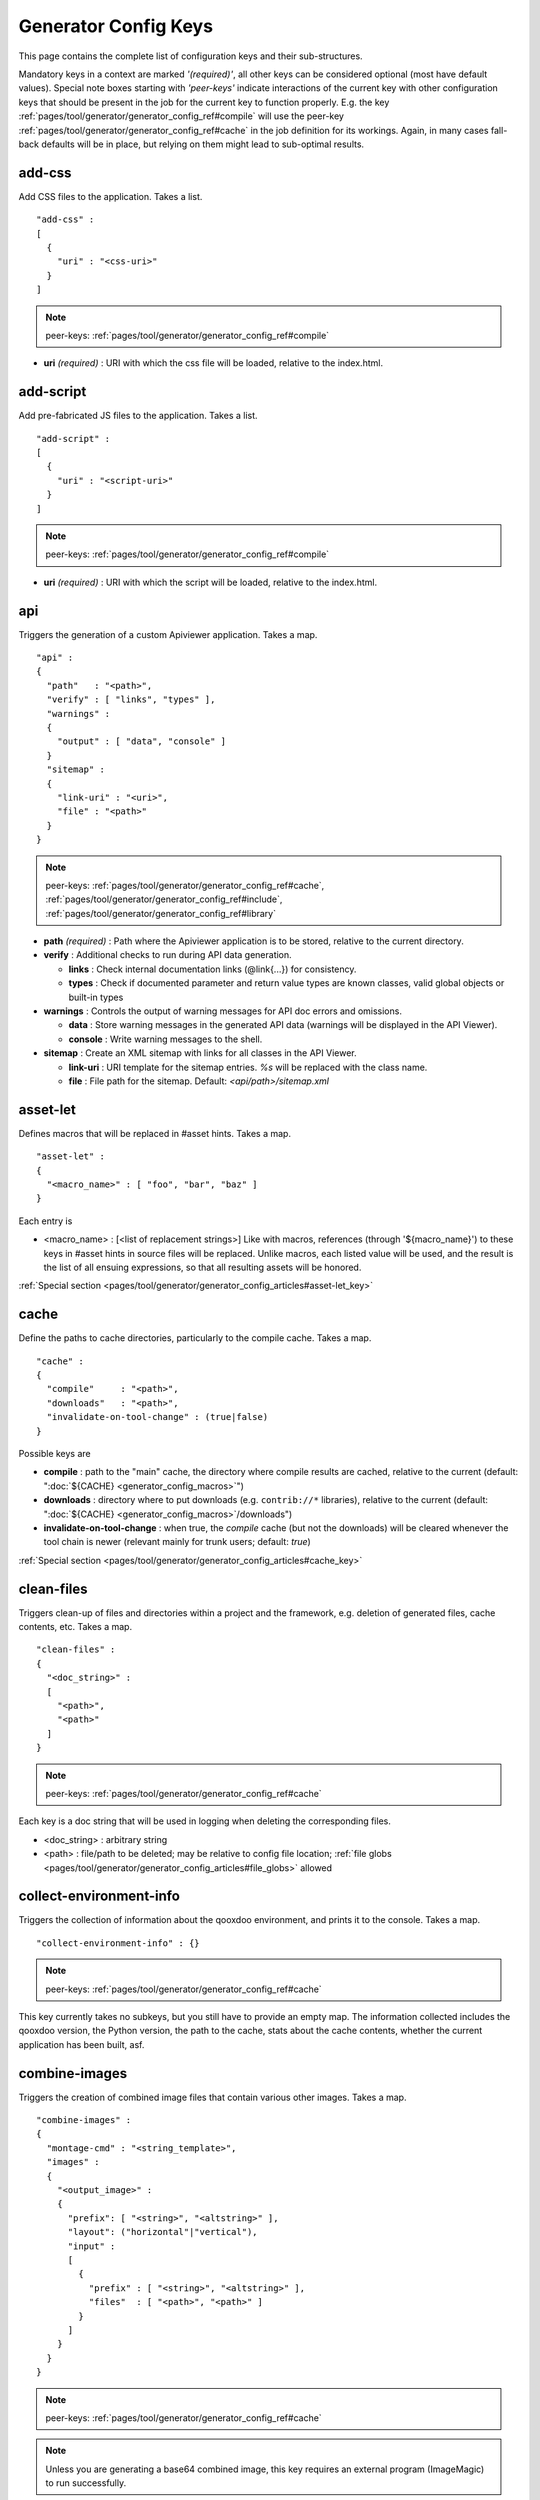 .. _pages/tool/generator/generator_config_ref#reference_listing_of_config_keys:

Generator Config Keys
********************************

This page contains the complete list of configuration keys and their sub-structures.

Mandatory keys in a context are marked *'(required)'*, all other keys can be considered optional (most have default values). Special note boxes starting with *'peer-keys'* indicate interactions of the current key with other  configuration keys that should be present in the job for the current key to function properly. E.g. the key :ref:`pages/tool/generator/generator_config_ref#compile` will use the peer-key :ref:`pages/tool/generator/generator_config_ref#cache` in the job definition for its workings. Again, in many cases fall-back defaults will be in place, but relying on them might lead to sub-optimal results.

.. _pages/tool/generator/generator_config_ref#add-css:

add-css
==========

Add CSS files to the application. Takes a list.

::

  "add-css" :
  [
    {
      "uri" : "<css-uri>"
    }
  ]

.. note::

  peer-keys: :ref:`pages/tool/generator/generator_config_ref#compile`

* **uri** *(required)* : URI with which the css file will be loaded, relative to the index.html.

.. _pages/tool/generator/generator_config_ref#add-script:

add-script
==========

Add pre-fabricated JS files to the application. Takes a list.

::

  "add-script" :
  [
    {
      "uri" : "<script-uri>"
    }
  ]

.. note::

  peer-keys: :ref:`pages/tool/generator/generator_config_ref#compile`

* **uri** *(required)* : URI with which the script will be loaded, relative to the index.html.

.. _pages/tool/generator/generator_config_ref#api:

api
===

Triggers the generation of a custom Apiviewer application. Takes a map.

::

  "api" :
  {
    "path"   : "<path>",
    "verify" : [ "links", "types" ],
    "warnings" :
    {
      "output" : [ "data", "console" ]
    }
    "sitemap" :
    {
      "link-uri" : "<uri>",
      "file" : "<path>"
    }
  }

.. note::

  peer-keys: :ref:`pages/tool/generator/generator_config_ref#cache`, :ref:`pages/tool/generator/generator_config_ref#include`, :ref:`pages/tool/generator/generator_config_ref#library`

* **path** *(required)* : Path where the Apiviewer application is to be stored, relative to the current directory.
* **verify** : Additional checks to run during API data generation.

  * **links** : Check internal documentation links (@link{...}) for consistency.
  * **types** : Check if documented parameter and return value types are known classes, valid global objects or built-in types

* **warnings** : Controls the output of warning messages for API doc errors and omissions.

  * **data** : Store warning messages in the generated API data (warnings will be displayed in the API Viewer).
  * **console** : Write warning messages to the shell.

* **sitemap** : Create an XML sitemap with links for all classes in the API Viewer.

  * **link-uri** : URI template for the sitemap entries. `%s` will be replaced with the class name.
  * **file** : File path for the sitemap. Default: `<api/path>/sitemap.xml`

.. _pages/tool/generator/generator_config_ref#asset-let:

asset-let
=========

Defines macros that will be replaced in #asset hints. Takes a map.

::

  "asset-let" :
  {
    "<macro_name>" : [ "foo", "bar", "baz" ]
  }

Each entry is

* <macro_name> : [<list of replacement strings>] Like with macros, references (through '${macro_name}') to these keys in #asset hints in source files will be replaced. Unlike macros, each listed value will be used, and the result is the list of all ensuing expressions, so that all resulting assets will be honored.

:ref:`Special section <pages/tool/generator/generator_config_articles#asset-let_key>`

.. _pages/tool/generator/generator_config_ref#cache:

cache
=====

Define the paths to cache directories, particularly to the compile cache. Takes a map.

::

  "cache" :
  {
    "compile"     : "<path>",
    "downloads"   : "<path>",
    "invalidate-on-tool-change" : (true|false)
  }

Possible keys are

* **compile** : path to the "main" cache, the directory where compile results are cached, relative to the current (default:  ":doc:`${CACHE} <generator_config_macros>`")
* **downloads** : directory where to put downloads (e.g. ``contrib://*`` libraries), relative to the current (default: ":doc:`${CACHE} <generator_config_macros>`/downloads")
* **invalidate-on-tool-change** : when true, the *compile* cache (but not the downloads) will be cleared whenever the tool chain is newer (relevant mainly for trunk users; default: *true*)

:ref:`Special section <pages/tool/generator/generator_config_articles#cache_key>`

.. _pages/tool/generator/generator_config_ref#clean-files:

clean-files
===========

Triggers clean-up of files and directories within a project and the framework, e.g. deletion of generated files, cache contents, etc. Takes a map.

::

  "clean-files" :
  {
    "<doc_string>" :
    [
      "<path>",
      "<path>"
    ]
  }

.. note::

  peer-keys: :ref:`pages/tool/generator/generator_config_ref#cache`

Each key is a doc string that will be used in logging when deleting the corresponding files.

* <doc_string> : arbitrary string
* <path>       : file/path to be deleted; may be relative to config file location; :ref:`file globs <pages/tool/generator/generator_config_articles#file_globs>` allowed

.. _pages/tool/generator/generator_config_ref#collect-environment-info:

collect-environment-info
========================

Triggers the collection of information about the qooxdoo environment, and prints it to the console. Takes a map.

::

  "collect-environment-info" : {}

.. note::

  peer-keys: :ref:`pages/tool/generator/generator_config_ref#cache`

This key currently takes no subkeys, but you still have to provide an empty map. The information collected includes the qooxdoo version, the Python version, the path to the cache, stats about the cache contents, whether the current application has been built, asf.


.. _pages/tool/generator/generator_config_ref#combine-images:

combine-images
==============

Triggers the creation of combined image files that contain various other images. Takes a map.

::

  "combine-images" :
  {
    "montage-cmd" : "<string_template>",
    "images" :
    {
      "<output_image>" :
      {
        "prefix": [ "<string>", "<altstring>" ],
        "layout": ("horizontal"|"vertical"),
        "input" :
        [
          {
            "prefix" : [ "<string>", "<altstring>" ],
            "files"  : [ "<path>", "<path>" ]
          }
        ]
      }
    }
  }

.. note::

  peer-keys: :ref:`pages/tool/generator/generator_config_ref#cache`

.. note::

  Unless you are generating a base64 combined image, this key requires an external program (ImageMagic) to run successfully.

* **montage-cmd** *(experimental)*: command line for the ImageMagick `montage` command. If you create a binary combined image (e.g. .png, .gif), the *montage* command line utility will be invoked. This command template will be used to invoke it, and is exposed here so you can adjust it to your local ImageMagick installation. If you tweak this template and shuffle things around, make sure the placholders ``%(<name>)s`` remain intact. Example values are:

  * ``"montage @%(tempfile)s -geometry +0+0 -gravity NorthWest -tile %(orientation)s -background None %(combinedfile)s"`` *(for ImageMagick v6.x)*
  * ``"montage -geometry +0+0 -gravity NorthWest -tile %(orientation)s -background None @%(tempfile)s %(combinedfile)s``" *(for ImageMagick v5.x)*

  (default: *""*)

* **images** : map with combine entries

  * **<output_image>** : path of output file; may be relative to the config file location; the file ending determins the file format; use *.png*, *.gif*, etc. for binary formats, or *.b64.json* for base64 combined image

    * **prefix** *(required)*: takes a list; the first element is a prefix of the path given in <output_image>, leading up to, but not including, the library name space of the output image; this prefix will be stripped from the ouput path, and will be replaced by an optional second element of this setting, to eventually obtain the image id of the output image;
    * **layout** : either "horizontal" or "vertical"; defines the layout of images within the combined image (default: "horizontal")
    * **input** *(required)*: list of groups of input files, each group sharing the same prefix; each group consists of:

       * **prefix** *(required)*: takes a list; analogous to the *prefix* attribute of the ouput image, the first element of the setting will be stripped from the path of each input file, and replaced by an optional second element, to obtain the corresponding image id
       * **files** : the list of input image files (:ref:`file globs <pages/tool/generator/generator_config_articles#file_globs>` allowed); may be relative to config file location

The image id's of both the input and output files will be collected in an accompanying *<output_name>.meta* file, for later processing by the generator when creating source and build versions of the app. You may move these files around after creation, but you'll have to keep the combined image and its .meta file together in the same directory. At generation time, the generator will look for an accompanying .meta file for every image file it finds in a library. The combined image's image id will be refreshed from its current location relative to the library's resource path. But the clipped images (the images inside the combined image) will be registered under the image id's given in the .meta file (and for browser that don't support combined images, they'll have to be available on disk under this exact image id).

.. _pages/tool/generator/generator_config_ref#compile:

compile
=======

Triggers the generation of a source or build version of the app. Takes a map.

::

  "compile" :
  {
    "type" : "(source|build|hybrid)"
  }

.. note::

  peer-keys: :ref:`pages/tool/generator/generator_config_ref#compile-options`, :ref:`pages/tool/generator/generator_config_ref#cache`, :ref:`pages/tool/generator/generator_config_ref#include`, :ref:`pages/tool/generator/generator_config_ref#library`

Generate Javascript file(s) for the application that can be loaded in the browser. This includes an inital file that acts as the loader and needs to be included by e.g. the hosting index.html page, and possibly other JS files with class code, I18N files, asf. All necessary settings for the compile run are given in the *compile-options* key, so make sure this one is properly filled.

Possible keys are

* **type** : which build type of the application should be generated (default: *source*); the types are:

  * **source** : all class code and other resources (images etc.) required for the application are referenced in their original source files on disk (e.g. application classes, framework classes, contrib/library classes, etc.); this is optimal for development and debugging (per-file error messages, setting break-points, additional checks and logging are enabled, etc.) but loads slower due to the many individual files; it is also less amenable to loading the application through a web server, and should usually be run directly from the disk (using the *file://* protocol)
  * **hybrid** : is also a development build type and combines some of the advantages of the build version with the source version; as with the source build type, a selected set of classes are loaded directly from their source files (as specified in :ref:`compile-options/code/except <pages/tool/generator/generator_config_ref#compile-options>`); the other classes required by the application are compiled together in common .js files; this allows for faster load times while retaining good debuggability of the selected classes
  * **build** : is the deployment build type; all classes are compiled into a set of common .js files, to minimize load requests; the class code is optionally compressed and optimized (cf. :ref:`compile-options/code/optimize <pages/tool/generator/generator_config_ref#compile-options>`); resource files from all involved libraries are copied to the build directoy, so that it is fully functional and self-contained, and can be copied to e.g. a web server; this build type is unsuitable for development activities, as the code is hard to read and certain development features are optimized away, so it should only be used for production deployment of the application

.. _pages/tool/generator/generator_config_ref#compile-options:

compile-options
===============

Specify various options for compile (and other) keys. Takes a map.

::

  "compile-options" :
  {
    "paths" :
    {
      "file"            : "<path>",
      "file-prefix"     : "<path>",
      "app-root"        : "<path>",
      "gzip"            : (true|false),
      "loader-template" : "<path>"
    },
    "uris" :
    {
      "script"          : "script",
      "resource"        : "resource",
      "add-nocache-param" : (true|false)
    },
    "code" :
    {
      "format"          : (true|false),
      "locales"         : ["de", "en"],
      "optimize"        : ["basecalls", "comments", "privates", "strings", "variables", "variants", "whitespace"],
      "decode-uris-plug"  : "<path>",
      "except"          : ["myapp.classA", "myapp.util.*"]
    }
  }

The *compile-options* key informs all compile actions of the generator. Settings of this key are used e.g. by the jobs that create the source and the build version of an application, though in varying degrees (e.g. the source job only utilizes a few of the settings in this key, and ignores the others). Output Javascript file(s) are generated into the directory of the *paths/file* value, with *path/file* itself being the primary output file. If *paths/file* is not given, the ``APPLICATION`` macro has to be set in the global :ref:`let <pages/tool/generator/generator_config#listing_of_keys_in_context>` section with a proper name, in order to determine a default output file name. For further information see the individual key descriptions to find out which build type utilizes it (in the descriptions, *(<type>)* refers to the :ref:`compile/type <pages/tool/generator/generator_config_ref#compile>`, e.g. *source* or *build*)

Possible keys are

* **paths** : paths for the generated output

  * **file** : the path to the compile output file; can be relative to the config's directory (default: *<type>/script/<appname>.js*)
  * **file-prefix** : path to a file containing %{JS} which will be inserted verbatim at the beginning of each generated output file; this could be a comment with copyright headers (default: *undefined*)
  * **app-root** : (*source*) relative (in the above sense) path to the directory containing the app’s HTML page (default: *./source*)
  * **loader-template** : path to a JS file that will be used as an alternative loader template; for possible macros and structure see the default (default: *${QOOXDOO_PATH}/tool/data/generator/loader.tmpl.js*)
  * **gzip** : whether to gzip output file(s) (default: *false*)

* **uris** : URIs used to reference code and resources

  * **script** : (*build*) URI from application root to code directory (default: *"script"*)
  * **resource** : (*build*) URI from application root to resource directory (default: *"resource"*)
  * **add-nocache-param** : (*source*) whether to add a ``?nocache=<random_number>`` parameter to the URI, to overrule browser caching when loading the application; use the :doc:`ADD_NOCACHE_PARAM <generator_config_macros>` macro to tweak this setting for *source* builds (default: *false*)

* **code** : code options

  * **format** : (*build*) whether to apply simple output formatting (it adds some sensible line breaks to the output code) (default: *false*)
  * **locales** : (*build*) a list of locales to include (default: *["C"]*)
  * **optimize** : list of dimensions for optimization, max. ["basecalls", "comments", "privates", "strings", "variables", "variants", "whitespace"] (default: *[<all>]*) :ref:`special section <pages/tool/generator/generator_config_articles#optimize_key>`
  * **decode-uris-plug** : path to a file containing JS code, which will be plugged into the loader script, into the ``qx.$$loader.decodeUris()`` method. This allows you to post-process script URIs, e.g. through pattern matching. The current produced script URI is available and can be modified in the variable ``euri``.
  * **except** : (*hybrid*) exclude the classes specified in the class pattern list from compilation when creating a :ref:`hybrid <pages/tool/generator/generator_config_ref#compile>` version of the application


.. _pages/tool/generator/generator_config_ref#config-warnings:

config-warnings
===============

*(experimental)*

Taylor configuration warnings. This key can appear both at the config top-level, or at the job-level. Takes a map.

::

  "config-warnings" :
  {
    "job-shadowing"    : ["source-script"],
    "tl-unknown-keys"  : ["baz", "bar"],
    "job-unknown-keys" : ["foo", "bar"],
    "<config_key>"     : ["*"]
  }

Turn off warnings printed by the generator to the console for specific configuration issues. The key is honored both at the top level of the configuration map, and within individual jobs, but some of the sub-keys are only sensible if used at the top-level (This is indicated with the individual key in the list below). Warnings are on by default (equivalent to assigning e.g. *["\*"]* to the corresponding key). Like with the global *let*, a top-level *config-warnings* key is inherited by every job in the config, so its settings are like job defaults. If a given key is not applicable in its context, it is ignored. To turn off **all** warnings for a single generator run (independent of settings given in this key) use the generator ``-q`` :ref:`command line option <pages/tool/generator/generator_usage#command-line_options>`.

* **job-shadowing** *(top-level)* : Job names listed here are not warned about if the current config has a job of this name, and shadows another job of the same name from an included configuration.
* **job-unknown-keys** : List of config keys within a job which are unknown to the generator, but should not be warned about.
* **tl-unknown-keys** *(top-level)* : List of config keys on the top-level configuration map which are unknown to the generator, but should not be warned about.
* **<config_key>** : This is a generic form, where *<config_key>* has to be a legal job-level configuration key (Unknown keys, as stated above, are silently skipped). Currently supported keys are ``exclude``, but more keys (like "let", "packages", ...) might follow. The usual value is a list, where the empty list *[]* means that config warnings for this key are generally on (none exempted), and *["\*"]* means they are generally off (all exempted). The interpretation of the value is key dependent.

  * **exclude** : *[]* List of class patterns in the *exclude* key that the generator should not warn about.

  * **include** : *true/false* Warn about classes which are included without their dependencies.

  * **combine-images** : *true/false* Warn about missing or incorrect prefix spec for the images that go into the combined image.

  * **environment** : *[]* The key recognizes specific elements in its list value:

    * **non-literal-keys** : Don't warn if calls to `qx.core.Environment` use non-literal keys (e.g. *"qx.core.Environment.get(foo)"* where *foo* is a variable).
    * **variants-and-url-settings** : Don't warn if the `qx.allowUrlSettings:true` environment is set while at the same time `variants` optimization is on (the two sort of contradict each other).


.. _pages/tool/generator/generator_config_ref#copy-files:

copy-files
==========

Triggers files/directories to be copied. Takes a map.

::

  "copy-files" :
  {
    "files"     : [ "<path>", "<path>" ],
    "source" : "<path>",
    "target"  : "<path>"
  }

.. note::

  peer-keys: :ref:`pages/tool/generator/generator_config_ref#cache`

Possible keys are

* **files** *(required)* : an array of files/directories to copy; entries will be interpreted relative to the ``source`` key value
* **source** : root directory to copy from; may be relative to config file location (default: "source")
* **target**  : root directory to copy to; may be relative to config file location (default: "build")

.. _pages/tool/generator/generator_config_ref#copy-resources:

copy-resources
==============

Triggers the copying of resources. Takes a map.

::

  "copy-resources" :
  {
    "target" : "<path>"
  }

.. note::

  peer-keys: :ref:`pages/tool/generator/generator_config_ref#cache`, :ref:`pages/tool/generator/generator_config_ref#include`, :ref:`pages/tool/generator/generator_config_ref#library`

Possible keys are

* **target** : root target directory to copy resources to; may be relative to the config file location (default: "build")

Unlike :ref:`pages/tool/generator/generator_config_ref#copy-files`, ``copy-resources`` does not take either a "source" key, nor a "files" key. Rather, a bit of implicit knowledge is applied. Resources will be copied from the involved libraries' ``source/resource`` directories (this obviates a "source" key). The list of needed resources is derived from the class files (e.g. from ``#asset`` hints - this obviates the "files" key), and then the libraries are searched for in order. From the first library that provides a certain resource, this resource is copied to the target folder. This way you can use most resources from a standard library (like the qooxdoo framework library), but still "shadow" a few of them by resources of the same path from a different library, just by tweaking the order in which these libraries are listed in the :ref:`pages/tool/generator/generator_config_ref#library` key.


.. _pages/tool/generator/generator_config_ref#default-job:

default-job
============

Default job to be run. Takes a string.

::

  "default-job" : "source"

If this key is present in a configuration file, the named job will be run by default when no job argument is passed to the generator on the command line.


.. _pages/tool/generator/generator_config_ref#dependencies:

dependencies
============

Allows you to influence the way class dependencies are processed by the generator. Takes a map.

::

  "dependencies" :
  {
    "follow-static-initializers"  : (true|false),
    "sort-topological"            : (true|false)
  }

* **follow-static-initializers** *(experimental!)*: Try to resolve dependencies introduced in class definitions when calling static methods to initialize map keys (default: *false*).
* **sort-topological** *(experimental!)*: Sort the classes using a topological sorting of the load-time dependency graph (default: *false*).

.. _pages/tool/generator/generator_config_ref#desc:

desc
====

Provides some descriptive text for the job.

::

  "desc" : "Some text."

The descriptive string provided here will be used when listing jobs on the command line. (Be aware since this is a normal job key it will be passed on through job inheritance, so when you look at a specific job in the job listing you might see the job description of some ancestor job).


.. _pages/tool/generator/generator_config_ref#environment:

environment
===========

Define global key-value mappings for the application. Takes a map.

::

  "environment" :
  {
    "<key>" : (value | [<value>, ... ])
  }

The "environment" of a qooxdoo application can be viewed as a global, write-once key-value store. The *environment* key in a configuration allows you to pre-define values for such keys. All key-value pairs are available at run time through `qx.core.Environment <http://api.qooxdoo.org/%{version}/#qx.core.Environment>`_. There are pre-defined keys that are established by qooxdoo, and you can add user-defined keys. Both are handled the same.

Possible keys are

* **<key>** : a global key; keys are just strings; see `qx.core.Environment`_ for a list of pre-defined keys; if you provide a user-defined key, make sure it starts with a name space and a dot (e.g. *"myapp.keyA"*); the entry's value is either a scalar value, or a list of such values.

As soon as you specify more than one element in the list value for a key, the generator will generate different builds for each element. If the current job has more than one key defined with multiple elements in the value, the generator will generate a dedicated build **for each possible combination** of the given keys. See special section.

:ref:`Special section <pages/tool/generator/generator_config_articles#environment_key>`


.. _pages/tool/generator/generator_config_ref#exclude:

exclude
=======

Exclude classes from processing in the job. Takes an array of class specifiers.

::

  "exclude" : ["qx.util.*"]

Classes specified through the *exclude* key are excluded from the job processing, e.g. from the generated build output. The class specifiers can include simple wildcards like "qx.util.*" denoting class id's matching this pattern, including those from sub-name spaces.


.. _pages/tool/generator/generator_config_ref#export:

export
======

List of jobs to be exported if this config file is included by another, or to the generator if it is an argument.

::

  "export" : ["job1", "job2", "job3"]

Only exported jobs will be seen by importing config files. If the current configuration file is used as an argument to the generator (either implicitly or explicitly with *-c*), these are the jobs the generator will list with *generate.py x*, and only these jobs will be runnable with *generate.py <jobname>*.

.. _pages/tool/generator/generator_config_ref#extend:

extend
======

Extend the current job with other jobs. Takes an array of job names.

::

  "extend" : [ "job1", "job2", "job3" ]

The information of these (previously defined) jobs are merged into the current job description. Keys and their values missing in the current description are added, existing keys take precedence and are retained (with some keys that are merged).

:ref:`Special section <pages/tool/generator/generator_config_articles#extend_key>`

.. _pages/tool/generator/generator_config_ref#fix-files:

fix-files
=========

Fix white space in Javascript class files. Takes a map.

::

  "fix-files" :
  {
    "eol-style" : "(LF|CR|CRLF)",
    "tab-width" : 2
  }

.. note::

  peer-keys: :ref:`pages/tool/generator/generator_config_ref#library`

*fix-files* will normalize white space in source code, by converting tabs to spaces, removing trailing white space in lines, and unifying the line end character sequence.

Possible keys are

* **eol-style** : determines which line end character sequence to use (default: *LF*)
* **tab-width** : the number of spaces to replace tabs with (default: *2*)

.. _pages/tool/generator/generator_config_ref#include:

include
=======

Include classes to be processed in the job. Takes an array of class specifiers.

::

  "include" : ["qx.util.*"]

The class specifiers can include simple wildcards like 'qx.util.*' denoting all classes starting with the 'qx.util' name space. A leading '=' in front of a class specifier (e.g. '=qx.util.*') means 'without dependencies'. In this case, exactly the listed classes are included (wildcards expanded), but not their dependencies. Otherwise, for the given classes their dependencies are calculated recursively, and those classes are also included.

.. _pages/tool/generator/generator_config_ref#include_top-level:

include (top-level)
===================

Include external config files. Takes a list of maps.

::

  "include" :
  [
    {
      "path"   : "<path>",
      "as"     : "<name>",
      "import" : ["job1", "job2", "job3"],
      "block"  : ["job4", "job5"]
    }
  ]

Within each specifying map, you can specify

* **path** *(required)*: Path string to the external config file which is interpreted *relative* to the current config file
* **as** : Identifier that will be used to prefix the external job names on import; without it, job names will be imported as they are.
* **import** : List of job names to import; this list will be intersected with the ``export`` list of the external config, and the resulting list of jobs will be included. :  A single entry can also be a map of the form *{"name": <jobname>, "as": <alias>}*, so you can import individual jobs under a different name.
* **block** : List of job names to block during import; this is the opposite of the ``import`` key and allows you to block certain jobs from being imported (helpful if you want to import most but not all of the jobs offered by the external configuration).

:ref:`Special section <pages/tool/generator/generator_config_articles#include_key_top-level_-_adding_features>`

.. _pages/tool/generator/generator_config_ref#jobs:

jobs
====

Define jobs for the generator. Takes a map.

::

  "jobs" :
  {
    "<job_name>" : { <job_definition> }
  }

Job definitions can take a lot of the predefined keys that are listed on this page (see the :ref:`overview <pages/tool/generator/generator_config#listing_of_keys_in_context>` to get a comprehensive list). The can hold "actions" (keys that cause the generator to perform some action), or just settings (which makes them purely declarative). The latter case is only useful if those jobs are included by others (through the :ref:`pages/tool/generator/generator_config_ref#extend` key, and thus hold settings that are used by several jobs (thereby saving you from typing).

.. _pages/tool/generator/generator_config_ref#let:

let
===

Define macros. Takes a map.

::

  "let" :
  {
    "<macro_name>"  : "<string>",
    "<macro_name1>" : [ ... ],
    "<macro_name2>" : { ... }
  }

Each key defines a macro and the value of its expansion. The expansion may contain references to previously defined macros (but no recursive references). References are denoted by enclosing the macro name with ``${...}`` and can only be used in strings. If the value of the macro is a string, references to it can be embedded in other strings (e.g. like "/home/${user}/profile"); if the value is a structured expression, like an array or map, references to it must fill the entire string (e.g. like "${MyList}").

* <macro_name> : The name of the macro.

:ref:`Special section <pages/tool/generator/generator_config_articles#let_key>`

.. _pages/tool/generator/generator_config_ref#let_top-level:

let (top-level)
===============

Define default macros. Takes a map (see the other :ref:`'let' <pages/tool/generator/generator_config_ref#let>`). Everything of the normal 'let' applies here, except that this let map is included automatically into every job run. There is no explicit reference to it, so be aware of side effects.

.. _pages/tool/generator/generator_config_ref#library:

library
=======

Define libraries to be taken into account for this job. Takes an array of maps.

::

  "library" :
  [
    {
      "manifest"   : "<path>",
      "uri"        : "<from_html_to_manifest_dir>"
    }
  ]

Each map can contain the keys

* **manifest** *(required)* : path to the "Manifest" file of the library; may be relative to config file location; may use ``contrib://`` scheme
* **uri** : URI prefix from your HTML file to the directory of the library's "Manifest" file

:ref:`Special section <pages/tool/generator/generator_config_articles#library_key_and_manifest_files>`

.. _pages/tool/generator/generator_config_ref#lint-check:

lint-check
==========

Check Javscript source code with a lint-like utility. Takes a map.

::

  "lint-check" :
  {
    "allowed-globals" : [ "qx", "${APPLICATION}" ],
    "ignore-catch-param"            : (true|false),
    "ignore-deprecated-symbols"     : (true|false),
    "ignore-environment-nonlit-key" : (true|false),
    "ignore-finally-without-catch"  : (true|false),
    "ignore-multiple-mapkeys"       : (true|false),
    "ignore-multiple-vardecls"      : (true|false),
    "ignore-no-loop-block"          : (true|false),
    "ignore-reference-fields"       : (true|false),
    "ignore-undeclared-privates"    : (true|false),
    "ignore-undefined-globals"      : (true|false),
    "ignore-unused-parameter"       : (true|false),
    "ignore-unused-variables"       : (true|false),
    "run"                           : (true|false),
    "warn-unknown-jsdoc-keys"       : (true|false),
    "warn-jsdoc-key-syntax"         : (true|false)
  }

.. note::

  peer-keys: :ref:`pages/tool/generator/generator_config_ref#library`, :ref:`pages/tool/generator/generator_config_ref#include`

The general idea of the *ignore-\** options is to say that the lint checking will check as much issues as it can, and you can turn off certain checks by setting their *ignore-\** option to true. A few that are considered too picky are also true in the default config. Those can of course be enabled by setting them to false in your own configuration.

Keys are:

* **allowed-globals** : list of names that are not to be reported as bad use of globals

* **ignore-catch-param** *(experimental)*     :
    Don't check whether the exception parameter of a *catch* clause might overwrite an existing variable binding (s. `bug#1207 <%{bug}1207>`__). *(default: false)*

* **ignore-deprecated-symbols** *(experimental)*     :
    Ignore built-in symbols that are considered bad use, like *alert* or *eval*. *(default: false)*

* **ignore-environment-nonlit-key** *(experimental)* :
    Ignore calls to *qx.core.Environment.(get|select)* with a non-literal key (Those calls cannot be optimized). *(default: false)*

* **ignore-finally-without-catch** *(experimental)*  :
    Ignore if *try* statement has a *finally* clause, but no *catch* clause, as the *finally* clause might not be run in some browsers (s. `bug#3688 <%{bug}3688>`__). *(default: false)*

* **ignore-multiple-mapkeys** *(experimental)*       :
    Ignore using the same key in a map multiple times (Only the last occurrence will persist). *(default: false)*

* **ignore-multiple-vardecls** *(experimental)*      :
    Ignore multiple declarations of the same variable (Ie. multiple 'var' statements for the same identifier). *(default: true)*

* **ignore-no-loop-block** *(experimental)*          :
    Ignore bodies of loops or conditions that are not enclosed in ``{`` and ``}``. *(default: false)*

* **ignore-reference-fields** *(experimental)*       :
    Ignore reference data types in :ref:`class member attributes <pages/classes#instance_members>` (Those values will be shared across all instances of the class). *(default: false)*

* **ignore-undeclared-privates** *(experimental)*    :
    Ignore use of :ref:`private members <pages/classes#access>` in class code without them being declared in the class map. *(default: false)*

* **ignore-undefined-globals** *(experimental)*      :
    Ignore symbols that belong to the global scope, and are not recognized as known built-in symbols or class names (You usually want to avoid those). With this option set to *false*, i.e. those globals being warned about, you can still silence the warning for symbols given in the ``allowed-globals`` option. *(default: false)*

* **ignore-unused-parameter** *(experimental)*       :
    Ignore parameters of functions or catch statements that are not used in their respective body. *(default: true)*

* **ignore-unused-variables** *(experimental)*       :
    Ignore variables that are declared in a scope but not used. *(default: false)*

* **run** *(experimental)* :
    When set to *true* the actual lint checking will be performed. This key allows you to carry lint options in jobs without actually triggering the lint action. *(default: false)*

* **warn-unknown-jsdoc-keys** *(experimental)* :
    Unknown JSDoc @ keys are generally accepted (i.e. keys not listed in :doc:`/pages/development/api_jsdoc_ref`); setting this option to *true* will issue a warnings about them. *(default: false)*

* **warn-jsdoc-key-syntax** *(experimental)* :
    Warn if a known @ key is encountered that does not comply to the parsing rules (as given in :doc:`/pages/development/api_jsdoc_ref`); setting this option to *false* will disable warnings about them. *(default: true)*


.. _pages/tool/generator/generator_config_ref#log:

log
===

Configure log/reporting features. Takes a map.

::

  "log" :
  {
    "classes-unused" : [ "custom.*", "qx.util.*" ],
    "dependencies"   :
    {
      "type"         : ("using"|"used-by"),
      "phase"        : ("runtime"|"loadtime"|null),
      "include-transitive-load-deps" : (true|false),
      "force-fresh-deps" : (true|false),
      "format"       : ("txt"|"dot"|"json"|"provider"|"flare"|"term"),
      "dot"          :
      {
        "root"           : "custom.Application",
        "file"           : "<filename>",
        "radius"         : 5,
        "span-tree-only" : (true|false),
        "compiled-class-size" : (true|false)
      },
      "json"         :
      {
        "file"       : "<filename>",
        "pretty"     : (true|false)
      },
      "flare"        :
      {
        "file"       : "<filename>",
        "pretty"     : (true|false)
      }
    },
    "filter"         :
    {
      "debug"        : [ "generator.code.PartBuilder.*" ]
    },
    "privates"       : ("on"|"off"),
    "resources"      :
    {
      "file"         : "<filename>"
    },
    "translations"   :
    {
      "untranslated-keys":
      {
        "skip-locales"   : ["C"]
      }
    }
  }

.. note::

  peer-keys: :ref:`pages/tool/generator/generator_config_ref#cache`, :ref:`pages/tool/generator/generator_config_ref#include`, :ref:`pages/tool/generator/generator_config_ref#library`, :ref:`pages/tool/generator/generator_config_ref#compile-options`

This key allows you to enable logging features along various axes.

* **classes-unused** : Report unused classes for the name space patterns given in the list.
* **dependencies** : print out dependency relations of classes

  * **type** *(required)*: which kind of dependencies to log

    * ``using``: dependencies of the current class to other classes; uses the **using** key; supports ``txt``, ``dot``, ``json`` and ``flare`` output formats
    * ``used-by``: dependencies of other classes to the current class; supports only ``txt`` format

  * **phase** : limit logging to run-time or load-time dependencies; use ``null`` if you want to have both (default: *loadtime*)
  * **include-transitive-load-deps** : for *load-time* dependencies, whether transitive dependencies (i.e. dependencies that are not lexically in the code, but are required at load-time by some lexical dependency) should be included (default: *true*)
  * **force-fresh-deps** : force to re-calculate the class dependencies before logging them; this will take considerably longer but assures that the dependencies match exactly the latest state of the source trees (interesting after *statics* optimization; default: *false*)
  * **format** : format of the dependency output (default: *txt*)

    * ``txt``: textual output to the console
    * ``dot``: generation of a Graphviz dot file; uses the **dot** key
    * ``json``: "native" Json data structure (reflecting the hierarchy of the txt output class -> [run|load]); uses the **json** key
    * ``provider``: similar to the ``json`` output, but all id's are given as path suffixes (slashes between name spaces, file extensions), and dependencies are extended with resource id's and translatable string keys (as ``translation#<key>``); uses the **json** key
    * ``flare``: Json output suitable for Prefuse Flare depencency graphs; uses the **flare** key
    * ``term``: textual output to the console, in the form of a term *depends(<class>, [<load-deps>,...], [<run-deps>,...])*

  * **dot**:

    * **span-tree-only**: only create the spanning tree from the root node, rather than the full dependency graph; reduces graph complexity by limiting incoming edges to one (i.e. for all classes at most one arrow pointing to them will be shown), even if more dependency relations exist
    * **root** : the root class for the ``dot`` format output; only dependencies starting off of this class are included
    * **file** : output file path (default *deps.dot*)
    * **radius** : include only nodes that are within the given radius (or graph distance) to the root node
    * **compiled-class-size** : use compiled class size to highlight graph nodes, rather than source file sizes; if true classes might have to be compiled to determine their compiled size, which could cause the log job to run longer; compile optimization settings are searched for in :ref:`compile-options/code/optimize <pages/tool/generator/generator_config_ref#compile-options>`, defaulting to none;  (default *true*)

  * **json**:

    * **file** : output file path (default *deps.json*)
    * **pretty** : produce formatted Json, with spaces and indentation; if *false* produce compact format (default: *false*)

  * **flare**:

    * **file** : output file path (default *flare.json*)
    * **pretty** : produce formatted Json, with spaces and indentation; if *false* produce compact format (default: *false*)

* **filter** : allows you to define certain log filter

  * **debug** : in debug ("verbose") logging enabled with the ``-v`` command line switch, only print debug messages from generator modules that match the given pattern

* **privates** : print out list of classes that use a specific private member
* **resources**: writes the map of resource infos for the involved classes to a json-formatted file

  * **file** : output file path (default *resources.json*)

* **translations** : influence messages about translations

  * **untranslated-keys** :

    * **skip-locales** : skip locales given in the list when reporting about untranslated msgid's in a built application (default: *[]*)


:ref:`Special section <pages/tool/generator/generator_config_articles#log_key>`.

.. _pages/tool/generator/generator_config_ref#migrate-files:

migrate-files
=============

Migrate source files to current qooxdoo version. Takes a map.

::

  "migrate-files" :
  {
     "from-version" : "0.7",
     "migrate-html" : false
  }

This key will invoke the mechanical migration tool of qooxdoo, which will run through the class files an apply successive sequences of patches and replacements to them. This allows to apply migration steps automatically to an existing qooxdoo application, to make it better comply with the current SDK version (the version the key is run in). Mind that you might have to do further adaptions by hand after the automatic migration has run. The migration tool itself is interactive and allows entering migration parameters by hand.

* **from-version** : qooxdoo version of the code before migration
* **migrate-html** : whether to patch .html files in the application (e.g. the index.html)

.. _pages/tool/generator/generator_config_ref#name:

name
====

Provides some descriptive text for the whole configuration file.

::

  "name" : "Some text."

.. _pages/tool/generator/generator_config_ref#packages:

packages
========

Define packages for this app. Takes a map.

::

  "packages" :
  {
    "parts"  :
    {
      "<part_name>" :
      {
        "include"                  : [ "app.class1", "app.class2", "app.class3.*" ],
        "expected-load-order"      : 1,
        "no-merge-private-package" : (true|false)
      }
    },
    "sizes"  :
    {
      "min-package"           : 1,
      "min-package-unshared"  : 1
    },
    "init"             : "<part_name>",
    "separate-loader"  : (true|false),
    "i18n-as-parts"    : (true|false),
    "additional-merge-constraints" : (true|false),
    "verifier-bombs-on-error"      : (true|false)
  }

.. note::

  peer-keys: :ref:`pages/tool/generator/generator_config_ref#compile`, :ref:`pages/tool/generator/generator_config_ref#library`, :ref:`pages/tool/generator/generator_config_ref#include`

Keys are

* **parts** : map of part names and their properties

  * <part_name> :

    * **include** *(required)*: list of class patterns
    * **expected-load-order** : integer > 0 (default: *undefined*)
    * **no-merge-private-package** : whether the package specific to that individual part should not be merged; this can be used when carving out resource-intensive parts (default: *false*)

* **sizes** : size constraints on packages

  * **min-package** : minimal size of a package in KB (default: 0)
  * **min-package-unshared** : minimal size of an unshared package in KB (default: <min-package>)

* **init** : name of the initial part, i.e. the part to be loaded first (default: *"boot"*)
* **separate-loader** : whether loader information should be included with the boot package, or be separate; if set true, the loader package will contain no class code (default: *false*)
* **i18n-as-parts** : whether internationalization information (translations, CLDR data) should be included with the packages, or be separate; if set true, the code packages will contain no i18n data; rather, i18n data will be generated in dedicated parts, which have to be loaded by the application explicitly; see :ref:`special section <pages/tool/generator/generator_config_articles#i18n-with-boot>` (default: *false*)
* **additional-merge-constraints** : if set to false, the generator will be more permissive when merging one package into another, which might result in fewer packages at the end, but can also result in consistencies which the part verifier will complain about (default: *true*)
* **verifier-bombs-on-error** : whether the part verifier should raise an exception, or just warn and continue (default: *true*)

:ref:`Special section <pages/tool/generator/generator_config_articles#packages_key>`

.. _pages/tool/generator/generator_config_ref#pretty-print:

pretty-print
============

Triggers code beautification of source class files (in-place-editing). An empty map value triggers default formatting, but further keys can tailor the output.

::

  "pretty-print" :
  {
    "general" :
    {
      "indent-string"        : "  ",
      "text-width"           : 80
    },
    "comments" :
    {
      "block"  :
      {
        "add"  : true
      },
      "trailing" :
      {
        "keep-column"        : false,
        "comment-cols"       : [50, 70, 90],
        "padding"            : "  "
      }
    },
    "code" :
    {
      "align-with-curlies"   : false,
      "open-curly" :
      {
        "newline-before"     : "m",
        "indent-before"      : false
      }
    }
  }

.. note::

  peer-keys: :ref:`pages/tool/generator/generator_config_ref#library`, :ref:`pages/tool/generator/generator_config_ref#include`

Keys are:

* **general** : General settings.

  * **indent-string** : "<whitespace_string>", e.g. "\\t" for tab (default: "  " (2 spaces))
  * **text-width** : <int >= 0> the intended text width for each source line (0 disables text width); this width is striven for, but is not a hard limit (e.g. string literals that are longer are not broken up). (default: 0)

* **comments** : Settings for pretty-printing comments.

  * **block** : Settings for block comments ("/\*...\*/")

    * **add** : (true|false) Whether to automatically add JSDoc comment templates, e.g. ahead of method definitions (default: true)

  * **trailing** : Settings for pretty-printing line-end ("trailing") comments ("//...").

    * **keep-column** : (true|false) Tries to fix the column of the trailing comments to the value in the original source (default: false)
    * **comment-cols** : [n1, n2, ..., nN] Column positions to start trailing comments at, e.g. [50, 70, 90] (default: [])
    * **padding** : "<whitespace_string>" White space to be inserted after statement end and beginning of comment (default: "  " (2 spaces))

* **code** : Settings for pretty-printing code blocks.

  * **align-with-curlies** : (true|false) Whether to put a block at the same column as the surrounding/ending curly bracket (default: false)
  * **open-curly** : Settings for the opening curly brace '{'.

    * **newline-before** : "([aA]|[nN]|[mM])" Whether to insert a line break before the opening curly always (aA), never (nN) or mixed (mM) depending on block complexity (default: "m")
    * **indent-before** : (true|false) Whether to indent the opening curly if it is on a new line (default: false)

.. _pages/tool/generator/generator_config_ref#provider:

provider
============

Collects application classes, resources, translateable strings and dependency information in a specific directory structure, under the ``provider`` root directory. Takes a map.

::

  "provider" :
  {
    "app-root" : "./provider",
    "include"  : ["${APPLICATION}.*"],
    "exclude"  : ["${APPLICATION}.test.*"]
  }

.. note::

  peer-keys: :ref:`pages/tool/generator/generator_config_ref#library`, :ref:`pages/tool/generator/generator_config_ref#cache`

Keys are:

* **app-root** : Chose a different root directory for the output (default: *./provider*).
* **include**  : Name spaces for classes and resources to be included (default: *${APPLICATION}.\**).
* **exclude**  : Name spaces for classes and resources to be excluded (default: *${APPLICATION}.test.\**).


.. _pages/tool/generator/generator_config_ref#require:

require
=======

Define prerequisite classes needed at load time. Takes a map.

::

  "require" :
  {
    "<class_name>" : [ "qx.util", "qx.fx" ]
  }

Each key is a

* <class_name> : each value is an array of required classes for this class.

.. _pages/tool/generator/generator_config_ref#run:

run
===

Define a list of jobs to run. Takes an array of job names.

::

  "run" : [ "<job1>", "<job2>", "<job3>" ]

These jobs will all be run in place of the defining job (which is sort of a 'meta-job'). All further settings in the defining job will be inherited by the listed jobs (so be careful of side effects).

:ref:`Special section <pages/tool/generator/generator_config_articles#run_key>`


.. _pages/tool/generator/generator_config_ref#shell:

shell
=====

Triggers the execution of external commands. Takes a map.

::

  "shell" :
  {
    "command" : ("echo foo bar baz"|["echo foo", "echo bar", "echo baz"])
  }

.. note::

  peer-keys: :ref:`pages/tool/generator/generator_config_ref#cache`

Possible keys are

* **command** : command string or list of command strings to execute by shell

*Note*: Generally, the command string is passed to the executing shell "as is", with one exception: Relative paths are absolutized, so you can run those jobs from remote directories. In order to achieve this, all strings of the command are searched for path separators (e.g. '/' on Posix systems, '\\' on Windows - be sure to encode this as '\\\\' on Windows as '\\' is the Json escape character). Those strings are regarded as paths and - unless they are already absolute - are absolutized, relative to the path of the current config. So e.g. instead of writing ::

    "cp file1 file2"

you should write ::

    "cp ./file1 ./file2"

and it will work from everywhere.

.. _pages/tool/generator/generator_config_ref#simulate:

simulate
========

Runs a suite of GUI tests (simulated interaction). Takes a map.

::

  "simulate" :
  {
    "java-classpath" : ["../rhino/js.jar", "../selenium/selenium-java-client-driver.jar"],
    "qxselenium-path" : "${SIMULATOR_ROOT}/tool",
    "rhino-class" : "org.mozilla.javascript.tools.shell.Main",
    "simulator-script" : "${BUILD_PATH}/script/simulator.js"
  }

Possible keys are

* **java-classpath** *(required)*: Java classpath argument for Rhino application. Takes an Array. Must point to the Selenium client driver and Rhino JARs. (default: *${SIMULATOR_CLASSPATH}*)
* **qxselenium-path** *(required)*: Location of the QxSelenium Java class. (default: *${SIMULATOR_ROOT}/tool*)
* **rhino-class** *(required)*: Full name of the Mozilla Rhino class that should be used to run the simulation. Set to *org.mozilla.javascript.tools.debugger.Main* to run the test application in Rhino's visual debugger. (default: *org.mozilla.javascript.tools.shell.Main*)
* **simulator-script** *(required)*: Path of the compiled Simulator application to be run. (default: *${ROOT}/simulator/script/simulator.js*)

.. _pages/tool/generator/generator_config_ref#slice-images:

slice-images
============

Triggers cutting images into regions. Takes a map.

::

  "slice-images" :
  {
    "convert-cmd" : "<string_template>",
    "images" :
    {
      "<input_image>" :
      {
          "prefix"       : "<string>",
          "border-width" : (5 | [5, 10, 5, 10]),
          "trim-width"   : (true|false)
      }
    }
  }

.. note::

  peer-keys: :ref:`pages/tool/generator/generator_config_ref#cache`

.. note::

  This key requires an external program (ImageMagic) to run successfully.

* **convert-cmd** *(experimental)*: command line for the ImageMagick `convert` command. If you create clippings of an image, the *convert* command line utility will be invoked. This command template will be used to invoke it, and is exposed here so you can adjust it to your local ImageMagick installation. If you tweak this template and shuffle things around, make sure the placholders ``%(<name>)s`` remain intact. Example value:

  * ``"convert %(infile)s -crop %(xoff)sx%(yoff)s+%(xorig)s+%(yorig)s +repage %(outfile)s"`` *(for ImageMagick v5.x, v6.x)*

  (default: *""*)

* **images** : map with slice entries.

  * **<input_image>** :  path to input file for the slicing; may be relative to config file location

    * **prefix** *(required)* : file name prefix used for the output files; will be interpreted relative to the input file location (so a plain name will result in output files in the same directory, but you can also navigate away with ``../../....`` etc.)
    * **border-width** : pixel width to cut into original image when slicing borders etc. Takes either a single integer (common border width for all sides) or an array of four integers (top, right, bottom, left).
    * **trim-width** : reduce the width of the center slice to no more than 20 pixels. (default: *true*)

.. _pages/tool/generator/generator_config_ref#translate:

translate
=========

(Re-)generate the .po files (usually located in ``source/translation``) from source classes. Takes a map. The source classes of the  specified name space are scanned for translatable strings. Those strings are extracted and put into map files (.po files), one for each language. Those .po files can then be edited to contain the proper translations of the source strings. For a new locale, a new file will be generated. For existing .po files, re-running the job will add and remove entries as appropriate, but otherwise keep existing translations.

::

  "translate" :
  {
    "namespaces"               : [ "qx.util" ],
    "locales"                  : [ "en", "de" ],
    "pofile-with-metadata"     : (true|false)
    "poentry-with-occurrences" : (true|false)
  }

.. note::

  peer-keys: :ref:`pages/tool/generator/generator_config_ref#cache`, :ref:`pages/tool/generator/generator_config_ref#library`

* **namespaces** *(required)* : List of name spaces for which .po files should be updated.
* **locales** :  List of locale identifiers to update.
* **pofile-with-metadata** : Whether meta data is automatically added to a *new* .po file; on existing .po files the meta data is retained (default: *true*)
* **poentry-with-occurrences** : Whether each PO entry is preceded by ``#:`` comments in the *.po* files, which indicate in which source file(s) and line number(s) this key is used (default: *true*)

.. _pages/tool/generator/generator_config_ref#use:

use
===

Define prerequisite classes needed at run time. Takes a map.

::

  "use" :
  {
    "<class_name>" : [ "qx.util", "qx.fx" ]
  }

Each key is a

* **<class_name>** : each value is an array of used classes of this class.

